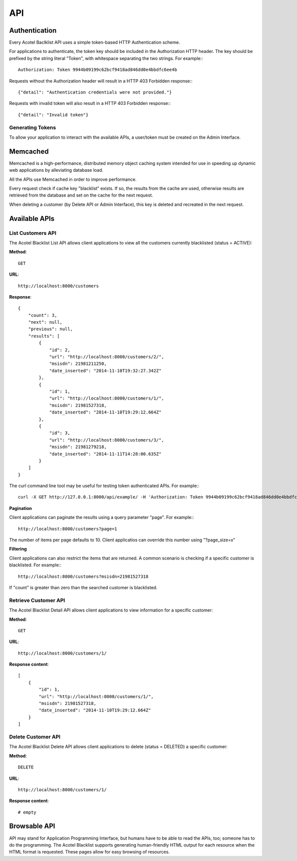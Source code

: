 ===
API
===

Authentication
==============

Every Acotel Baclklist API uses a simple token-based HTTP Authentication scheme.

For applications to authenticate, the token key should be included in the Authorization HTTP 
header. The key should be prefixed by the string literal "Token", with whitespace separating the 
two strings. For example:::

    Authorization: Token 9944b09199c62bcf9418ad846dd0e4bbdfc6ee4b

Requests without the Authorization header will result in a HTTP 403 Forbidden response:::

    {"detail": "Authentication credentials were not provided."}

Requests with invalid token will also result in a HTTP 403 Forbidden response:::

    {"detail": "Invalid token"}

Generating Tokens
-----------------

To allow your application to interact with the available APIs, a user/token must be created on the
Admin Interface.

Memcached
=========

Memcached is a high-performance, distributed memory object caching system intended for use in 
speeding up dynamic web applications by alleviating database load.

All the APIs use Memcached in order to improve performance.

Every request check if cache key "blacklist" exists. If so, the results from the cache are used, 
otherwise results are retrieved from the database and set on the cache for the next request.

When deleting a customer (by Delete API or Admin Interface), this key is deleted and recreated in
the next request.

Available APIs
==============

List Customers API
------------------

The Acotel Blacklist List API allows client applications to view all the customers currently 
blacklisted (status = ACTIVE):
   
**Method**::
    
    GET

**URL**::

    http://localhost:8000/customers

**Response**::

    {
        "count": 3, 
        "next": null, 
        "previous": null, 
        "results": [
            {
                "id": 2, 
                "url": "http://localhost:8000/customers/2/", 
                "msisdn": 21981211250, 
                "date_inserted": "2014-11-10T19:32:27.342Z"
            }, 
            {
                "id": 1, 
                "url": "http://localhost:8000/customers/1/", 
                "msisdn": 21981527318, 
                "date_inserted": "2014-11-10T19:29:12.664Z"
            }, 
            {
                "id": 3, 
                "url": "http://localhost:8000/customers/3/", 
                "msisdn": 21981279218, 
                "date_inserted": "2014-11-11T14:28:00.635Z"
            }
        ]
    }

The curl command line tool may be useful for testing token authenticated APIs. For example:::

    curl -X GET http://127.0.0.1:8000/api/example/ -H 'Authorization: Token 9944b09199c62bcf9418ad846dd0e4bbdfc6ee4b'

**Pagination**

Client applications can paginate the results using a query parameter "page". For example:::

    http://localhost:8000/customers?page=1

The number of items per page defaults to 10. Client applicatios can override this number using 
"?page_size=x"

**Filtering**

Client applications can also restrict the items that are returned. A common scenario is checking 
if a specific customer is blacklisted. For example:::

    http://localhost:8000/customers?msisdn=21981527318

If "count" is greater than zero than the searched customer is blacklisted.

Retrieve Customer API
---------------------

The Acotel Blacklist Detail API allows client applications to view information for a specific 
customer:

**Method**::
    
    GET

**URL**::
    
    http://localhost:8000/customers/1/

**Response content**::

    [
        {
            "id": 1, 
            "url": "http://localhost:8000/customers/1/", 
            "msisdn": 21981527318, 
            "date_inserted": "2014-11-10T19:29:12.664Z"
        }
    ]

Delete Customer API
-------------------

The Acotel Blacklist Delete API allows client applications to delete (status = DELETED) a 
specific customer:

**Method**::
    
    DELETE

**URL**::
    
    http://localhost:8000/customers/1/

**Response content**::

    # empty

Browsable API
=============

API may stand for Application Programming Interface, but humans have to be able to read the APIs,
too; someone has to do the programming. The Acotel Blacklist supports generating human-friendly
HTML output for each resource when the HTML format is requested. These pages allow for easy
browsing of resources.
